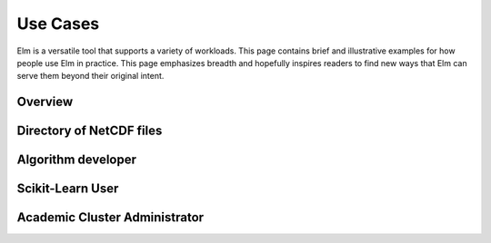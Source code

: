 Use Cases
=========

Elm is a versatile tool that supports a variety of workloads.  This page
contains brief and illustrative examples for how people use Elm in practice.
This page emphasizes breadth and hopefully inspires readers to find new ways
that Elm can serve them beyond their original intent.


Overview
~~~~~~~~


Directory of NetCDF files
~~~~~~~~~~~~~~~~~~~~~~~~~~~~~~~~~~~~~


Algorithm developer
~~~~~~~~~~~~~~~~~~~


Scikit-Learn User
~~~~~~~~~~~~~~~~~~~~~~~~~~~


Academic Cluster Administrator
~~~~~~~~~~~~~~~~~~~~~~~~~~~~~~


